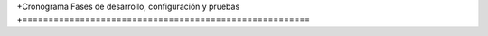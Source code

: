 +Cronograma Fases de desarrollo, configuración y pruebas
+=======================================================